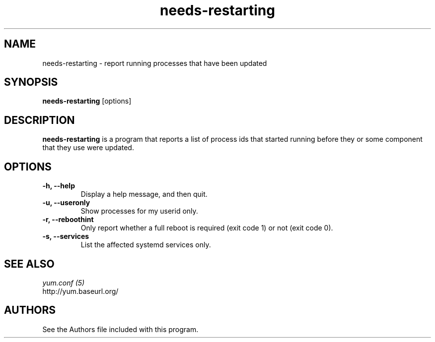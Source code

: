 .\" needs-restarting
.TH "needs-restarting" "1" "13 January 2013" "" ""
.SH "NAME"
needs-restarting \- report running processes that have been updated
.SH "SYNOPSIS"
\fBneeds-restarting\fP [options]
.SH "DESCRIPTION"
.PP
\fBneeds-restarting\fP is a program that reports a list of process ids that
started running before they or some component that they use were updated.
.PP
.SH "OPTIONS"
.IP "\fB\-h, \-\-help\fP"
Display a help message, and then quit.
.IP "\fB\-u, \-\-useronly\fP"
Show processes for my userid only.
.IP "\fB\-r, \-\-reboothint\fP"
Only report whether a full reboot is required (exit code 1) or not (exit code 0).
.IP "\fB\-s, \-\-services\fP"
List the affected systemd services only.

.PP
.SH "SEE ALSO"
.nf
.I yum.conf (5)
http://yum.baseurl.org/
.fi

.PP
.SH "AUTHORS"
.nf
See the Authors file included with this program.
.fi
